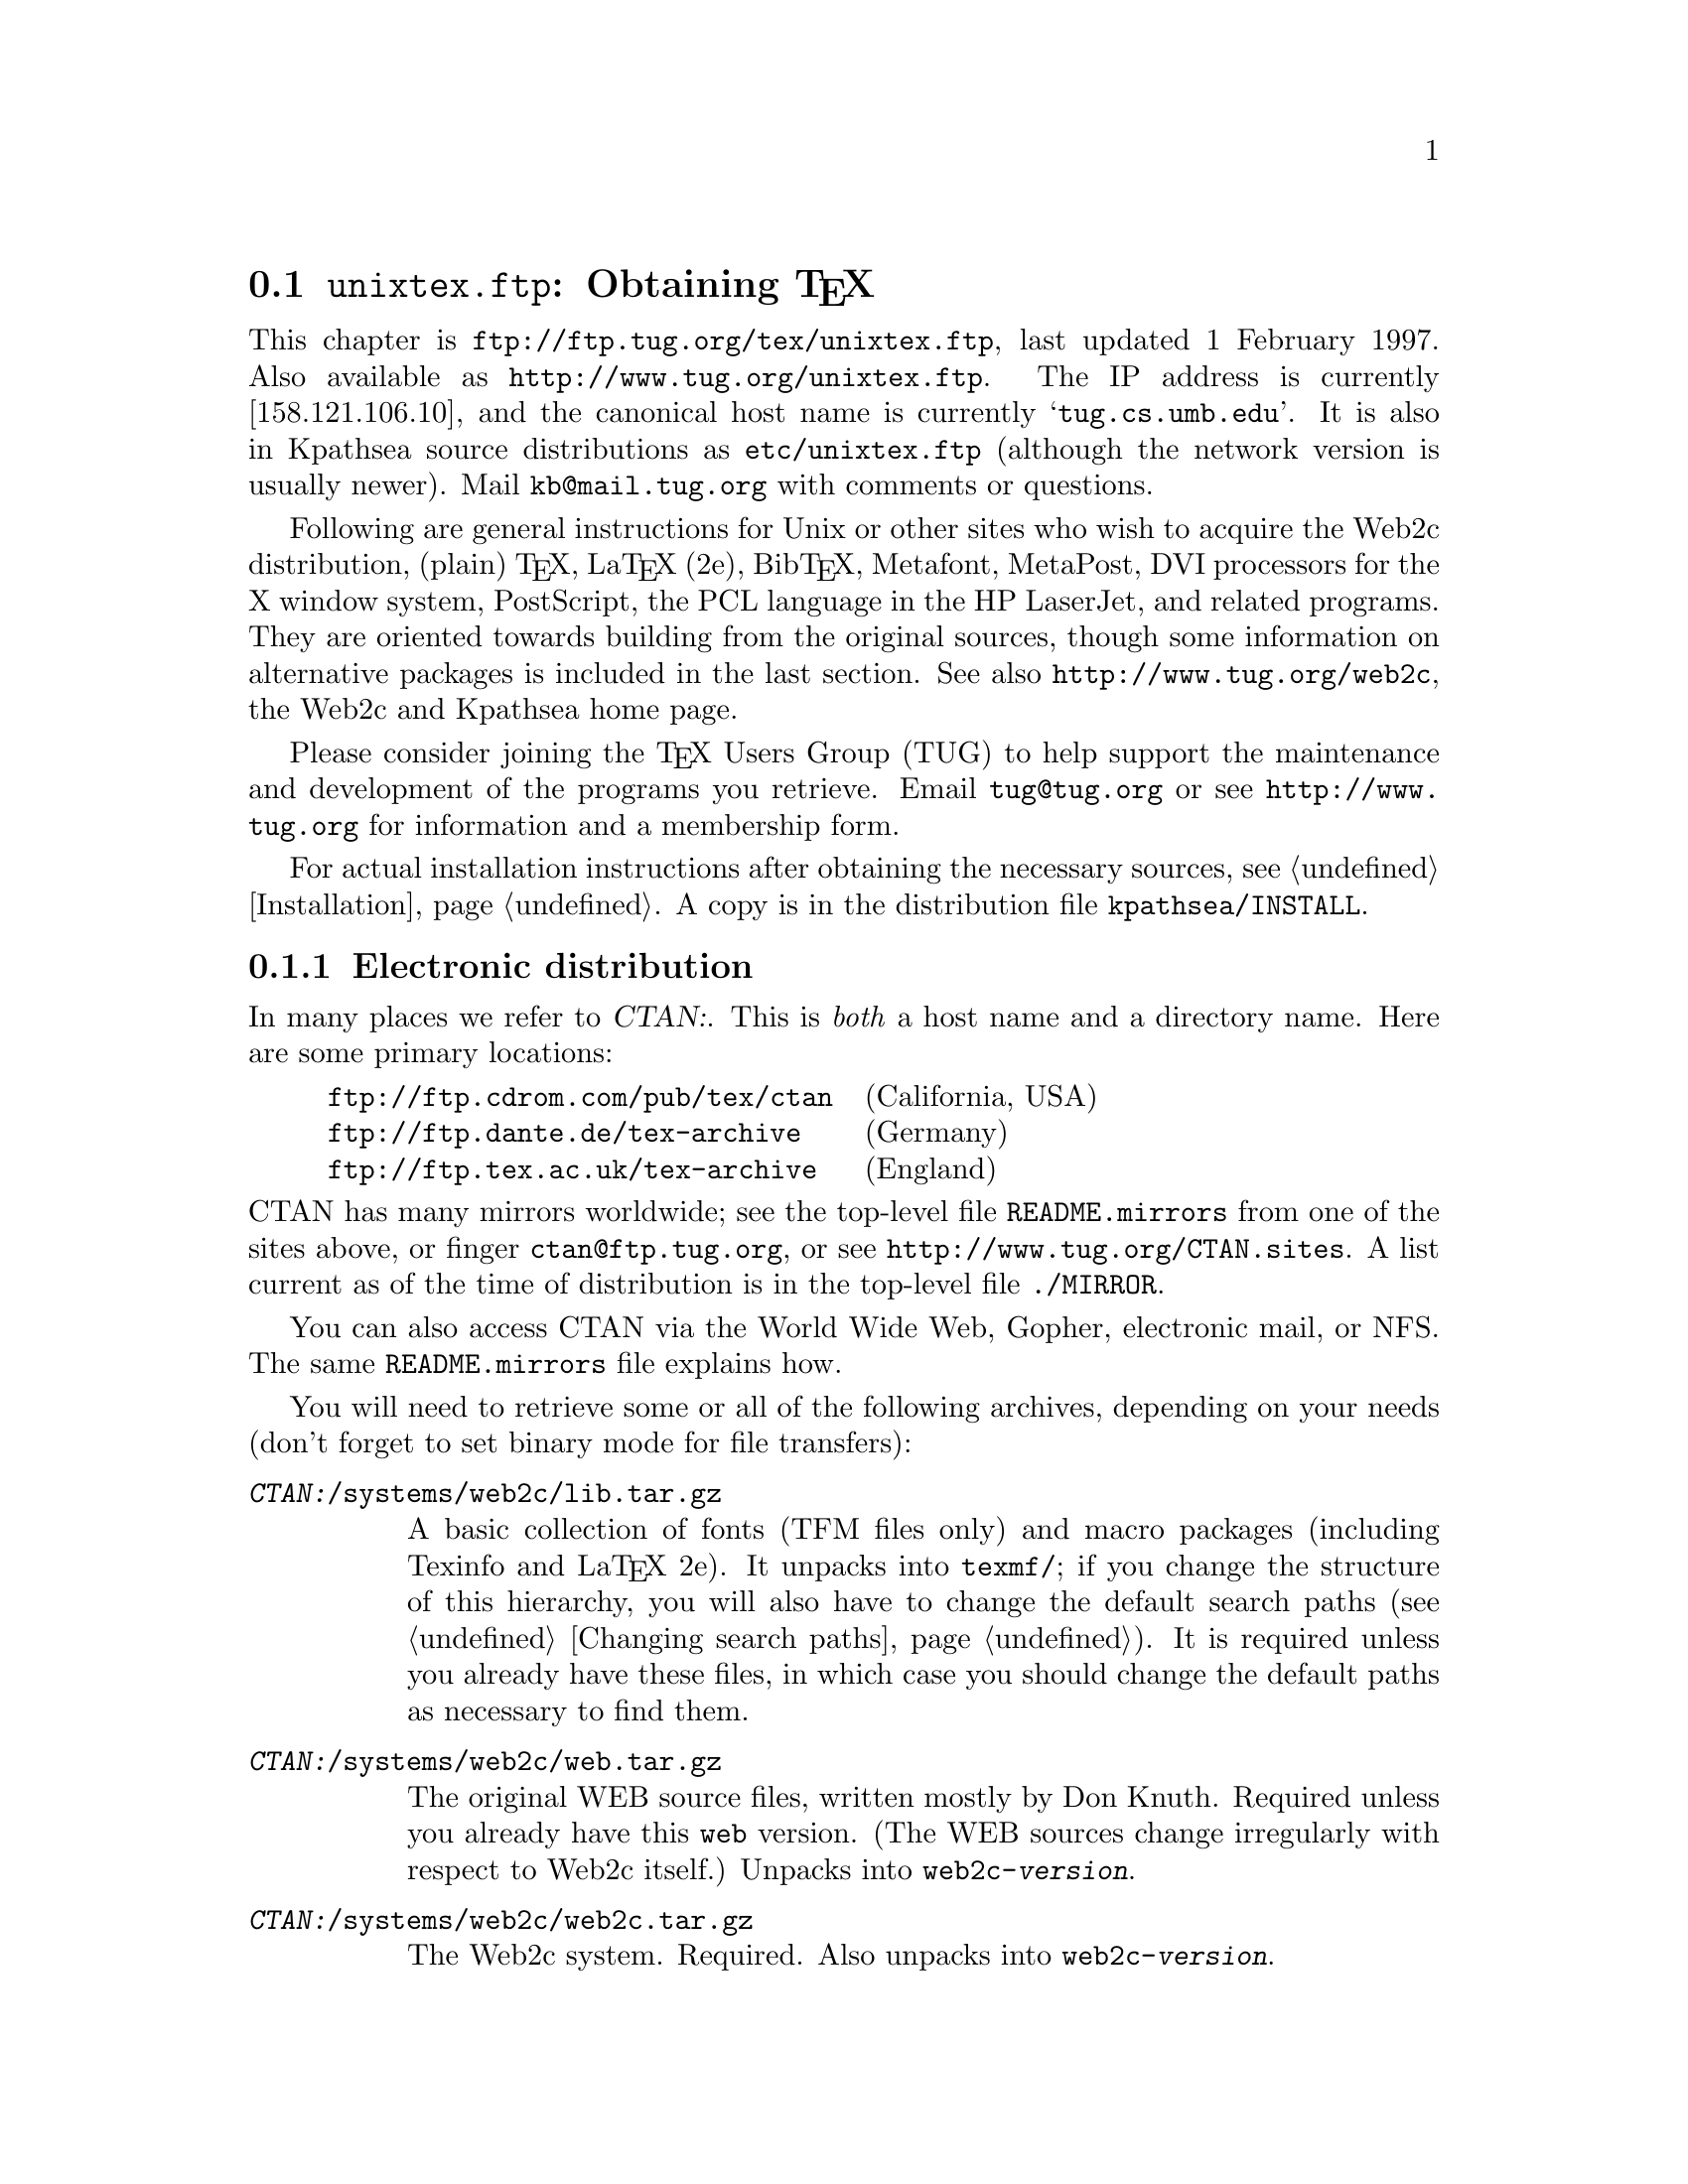 @ifclear version
@defcodeindex fl
@defcodeindex op
@end ifclear

@node unixtex.ftp
@section @file{unixtex.ftp}: Obtaining @TeX{}

@cindex obtaining @TeX{}
@cindex retrieving @TeX{}

@flindex unixtex.ftp
@flindex tug.cs.umb.edu
@flindex www.tug.org
@flindex ftp.tug.org
This
@iftex
chapter
@end iftex
is @url{ftp://ftp.tug.org/tex/unixtex.ftp}, last updated 1 February
1997.  Also available as @url{http://www.tug.org/unixtex.ftp}.  The IP
address is currently [158.121.106.10], and the canonical host name is
currently @samp{tug.cs.umb.edu}.  It is also in Kpathsea source
distributions as @file{etc/unixtex.ftp} (although the network version is
usually newer).  Mail @email{kb@@mail.tug.org} with comments or
questions.

Following are general instructions for Unix or other sites who wish to
acquire the Web2c distribution, (plain) @TeX{}, La@TeX{} (2e),
Bib@TeX{}, Metafont, MetaPost, DVI processors for the X window system,
PostScript, the PCL language in the HP LaserJet, and related programs.
They are oriented towards building from the original sources, though
some information on alternative packages is included in the last
section.  See also @url{http://www.tug.org/web2c}, the Web2c and
Kpathsea home page.

Please consider joining the @TeX{} Users Group (TUG) to help support the
maintenance and development of the programs you retrieve.  Email
@email{tug@@tug.org} or see @url{http://www.tug.org} for information and
a membership form.

For actual installation instructions after obtaining the necessary
sources, @pxref{Installation}.  A copy is in the distribution file
@file{kpathsea/INSTALL}.

@menu
* Electronic distribution::  CTAN and so forth.
* CD-ROM distribution::
* Tape distribution::
* Other TeX packages::
@end menu


@node Electronic distribution
@subsection Electronic distribution

@cindex ftp retrieval
@cindex obtaining Web2c by ftp
@cindex distributions, via ftp

@cindex CTAN, defined
@cindex backbone of CTAN
In many places we refer to @var{CTAN:}.  This is @emph{both} a host name
and a directory name.  Here are some primary locations:

@example
@url{ftp://ftp.cdrom.com/pub/tex/ctan}  @r{(California, USA)}
@url{ftp://ftp.dante.de/tex-archive}    @r{(Germany)}
@url{ftp://ftp.tex.ac.uk/tex-archive}   @r{(England)}
@end example

@noindent
@flindex README.mirrors
@flindex CTAN.sites
@cindex mirrors, FTP
CTAN has many mirrors worldwide; see the top-level file
@file{README.mirrors} from one of the sites above, or finger
@email{ctan@@ftp.tug.org}, or see @url{http://www.tug.org/CTAN.sites}.
A list current as of the time of distribution is in the top-level file
@file{./MIRROR}.

@cindex World Wide Web CTAN access
@cindex Gopher CTAN access
@cindex email CTAN access
@cindex NFS CTAN access
You can also access CTAN via the World Wide Web, Gopher, electronic
mail, or NFS.  The same @file{README.mirrors} file explains how.

@cindex binary mode, for file transfers
You will need to retrieve some or all of the following archives,
depending on your needs (don't forget to set binary mode for file
transfers):

@table @asis
@item @file{@var{CTAN:}/systems/web2c/lib.tar.gz}
A basic collection of fonts (TFM files only) and macro packages
(including Texinfo and La@TeX{} 2e).  It unpacks into @file{texmf/}; if
you change the structure of this hierarchy, you will also have to change
the default search paths (@pxref{Changing search paths}).  It is
required unless you already have these files, in which case you should
change the default paths as necessary to find them.

@item @file{@var{CTAN:}/systems/web2c/web.tar.gz}
@cindex Knuth, Donald E., original author
The original WEB source files, written mostly by Don Knuth.  Required
unless you already have this @file{web} version.  (The WEB sources
change irregularly with respect to Web2c itself.)  Unpacks into
@file{web2c-@var{version}}.

@item @file{@var{CTAN:}/systems/web2c/web2c.tar.gz}
The Web2c system.  Required.  Also unpacks into
@file{web2c-@var{version}}.

@c @item @file{@var{CTAN:}/systems/web2c/psfonts.tar.gz}
@c Metrics, outlines, and bitmaps (for previewing) for the 35 de facto
@c standard fonts donated by URW and the additional high-quality freely
@c available PostScript fonts donated by Adobe, Bitstream, and URW,
@c including geometrically-created variants such as oblique and small
@c caps.  Unpacks into @file{texmf}.  Necessary for PostScript printing or
@c previewing support.

@item @file{@var{CTAN:}/dviware/dvipsk.tar.gz}
DVI-to-PostScript translator.  Unpacks into @file{dvipsk-@var{version}}.
Optional.

@item @file{@var{CTAN:}/dviware/xdvik.tar.gz}
X window system DVI previewer.  Unpacks into @file{xdvik-@var{version}}.
Optional.

@item @file{@var{CTAN:}/dviware/dviljk.tar.gz}
DVI-to-PCL (HP LaserJet) translator.  Unpacks into
@file{dviljk-@var{version}}.  Optional.
@end table

All that said, the originating host for the software above is
@file{ftp.tug.org}.  You can retrieve these distributions (but not much
else) from the @file{tex/} directory on that host.


@node CD-ROM distribution
@subsection CD-ROM distribution

@cindex CD-ROM distributions
@cindex obtaining Web2c on CD-ROM
@cindex distributions, on CD-ROM

Numerous organizations distribute various @TeX{} CD-ROM's:

@itemize @bullet
@item
@cindex @TeX{} Live CD-ROM
@cindex TUG
@cindex UKTUG
@cindex GUTenberg
TUG, UK TUG, and GUTenberg (French-speaking @TeX{} user group)
collaborated to produce the @cite{@TeX{} Live} CD-ROM, based on
te@TeX{}, which in turn is based on Web2c; email
@email{tex-live@@mail.tug.org} or see
@url{http://www.tug.org/tex-live.html}.

@item
@cindex 4all@TeX{} Live CD-ROM
@cindex NTG
NTG (Dutch-speaking @TeX{} user group) produced the 4all@TeX{} CD-ROM;
email @email{ntg@@nic.surfnet.nl}, or see
@url{http://ei0.ei.ele.tue.nl/ntg/}.  This is a runnable system.

@item
@cindex Free Software Foundation
@cindex FSF Source Code CD-ROM
The Free Software Foundation's @cite{Source Code CD-ROM} contains the
minimal @TeX{} source distribution described in the previous section
(i.e., enough to print GNU documentation); email
@email{gnu@@prep.ai.mit.edu} or finger @email{fsf@@prep.ai.mit.edu}.

@item
The Gateway@! CD-ROM set contains a runnable NetBSD/Amiga distribution
and sources; see @url{http://www.netbsd.org/Sites/cdroms.html}.

@item
@cindex Prime Time @TeX{}cetera CD-ROM
The Prime Time @TeX{}cetera CD-ROM is a copy of CTAN (see the previous
section); email @email{ptf@@ctcl.com} or see
@url{http://www.ptf.com/ptf/}.

@item
@cindex Walnut Creek @TeX{} CD-ROM
Walnut Creek's @TeX{} CD-ROM is also a copy of CTAN; email
@email{info@@cdrom.com} or see
@url{http://www.cdrom.com:/titles/tex.html}.

@item
@cindex Linux, using Web2c
Most Linux distributions include some @TeX{} package based on
Web2c; see the Linux documentation file @samp{Distribution-HOWTO} for a
comparison of Linux distributions, available (for example) via
@url{http://www.linux.org}.
@end itemize

If you know of additional @TeX{} CD-ROM distributions to add to this
list, please inform @email{kb@@mail.tug.org}.


@node Tape distribution
@subsection Tape distribution

@cindex tape distribution
@cindex obtaining @TeX{} on tape
@cindex distributions, on tape

@cindex Northwest Computing Support Center
@flindex unixtex@@u.washington.edu
@cindex support organization
You can obtain a complete @TeX{} distribution, including Web2c, on tape.
Contact:
@display
Pierre MacKay / Denny Hall, Mail Stop DH-10 / Department of Classics
University of Washington / Seattle, WA 98195 / USA
phone: 206-543-2268; email: @email{unixtex@@u.washington.edu}
@end display

At this writing, the distribution is available in @code{tar} format on
1/4 inch 4-track QIC-24 cartridges and 4@dmn{mm} DAT cartridges, and the
cost is US$210.  Make checks payable to the University of Washington,
drawn on a U.S. bank.  Purchase orders are acceptable, but they carry an
extra charge of $10 to pay for invoice processing.  Overseas sites,
please add $20 for shipment via air parcel post, or $30 for shipment via
courier.


@node Other TeX packages
@subsection Other @TeX{} packages

@cindex other @TeX{} distributions
@cindex @TeX{} distributions besides Web2c

@cindex Amiga @TeX{} implementations
@cindex Acorn @TeX{} implementations
@cindex VMS @TeX{} implementations
@cindex Macintosh @TeX{} implementations
@cindex DOS @TeX{} implementations
@cindex Windows @TeX{} implementations
Many other @TeX{} implementations are available in
@file{@var{CTAN:}/systems}, including ready-to-run distributions for
Unix, Amiga, Acorn, VMS, Macintosh, DOS, and Windows (in various forms).
Although Web2c has support in the source code for many operating
systems, and in fact some of the other distributions are based on it,
it's unlikely to work as distributed on anything but Unix.  (Please
contribute improvements!)

@cindex te@TeX{}
@cindex precompiled Unix binaries
The Unix distribution alluded to above is the te@TeX{} distribution.
This includes both complete sources and precompiled binaries for many
popular Unix variants, including Linux. It is based on Web2c, and
contains many other @TeX{}-related programs as well.

@flindex labrea.stanford.edu
@cindex Knuth, Donald E., archive of programs by
The host @t{labrea.stanford.edu} is the original source for the files
for which Donald Knuth is directly responsible: @file{tex.web},
@file{plain.tex}, etc. However, unless you want to build your @TeX{}
library tree ab initio, it is more reliable and less work to retrieve
these files as part of the above packages. In any case, @t{labrea} is
not the canonical source for anything except what was created by
Stanford @TeX{} project, so do not rely on all the files available at
that ftp site being up-to-date.
